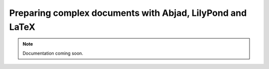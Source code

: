 Preparing complex documents with Abjad, LilyPond and LaTeX
==========================================================

..  note::

    Documentation coming soon.
